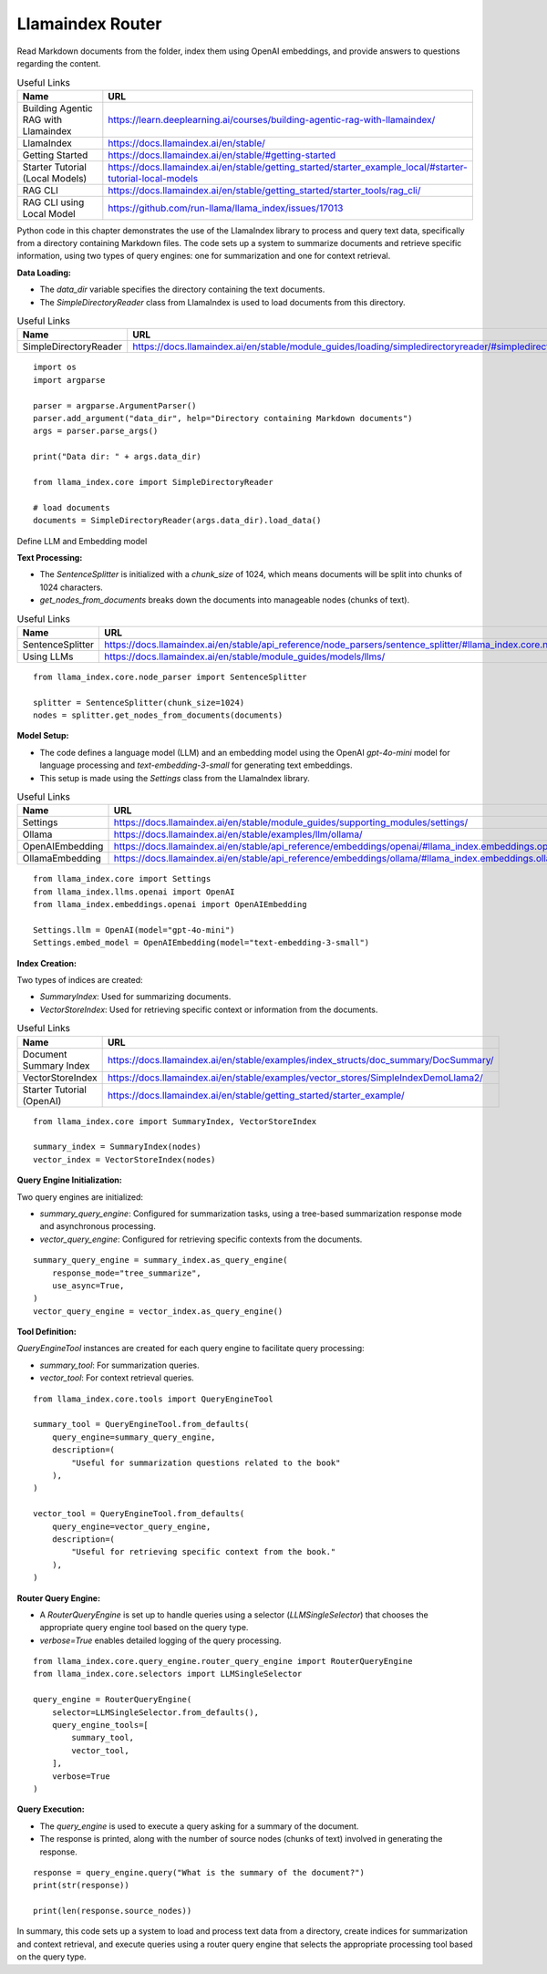 Llamaindex Router
-----------------

Read Markdown documents from the folder, index them using OpenAI embeddings, and provide answers to questions regarding the content.

.. csv-table:: Useful Links
   :header: "Name", "URL"
   :widths: 10 30

   "Building Agentic RAG with Llamaindex", https://learn.deeplearning.ai/courses/building-agentic-rag-with-llamaindex/
   "LlamaIndex", https://docs.llamaindex.ai/en/stable/
   "Getting Started", https://docs.llamaindex.ai/en/stable/#getting-started
   "Starter Tutorial (Local Models)", https://docs.llamaindex.ai/en/stable/getting_started/starter_example_local/#starter-tutorial-local-models
   "RAG CLI", https://docs.llamaindex.ai/en/stable/getting_started/starter_tools/rag_cli/
   "RAG CLI using Local Model", https://github.com/run-llama/llama_index/issues/17013


Python code in this chapter demonstrates the use of the LlamaIndex library to process and query text data, specifically from a directory containing Markdown files. The code sets up a system to summarize documents and retrieve specific information, using two types of query engines: one for summarization and one for context retrieval.

**Data Loading:**

- The `data_dir` variable specifies the directory containing the text documents.
- The `SimpleDirectoryReader` class from LlamaIndex is used to load documents from this directory.

.. csv-table:: Useful Links
   :header: "Name", "URL"
   :widths: 10 30
  
   "SimpleDirectoryReader", https://docs.llamaindex.ai/en/stable/module_guides/loading/simpledirectoryreader/#simpledirectoryreader
  
::
    
  import os
  import argparse

  parser = argparse.ArgumentParser()
  parser.add_argument("data_dir", help="Directory containing Markdown documents")
  args = parser.parse_args()

  print("Data dir: " + args.data_dir)

  from llama_index.core import SimpleDirectoryReader

  # load documents
  documents = SimpleDirectoryReader(args.data_dir).load_data()

Define LLM and Embedding model

**Text Processing:**

- The `SentenceSplitter` is initialized with a `chunk_size` of 1024, which means documents will be split into chunks of 1024 characters.
- `get_nodes_from_documents` breaks down the documents into manageable nodes (chunks of text).

.. csv-table:: Useful Links
   :header: "Name", "URL"
   :widths: 10 30
  
   "SentenceSplitter", https://docs.llamaindex.ai/en/stable/api_reference/node_parsers/sentence_splitter/#llama_index.core.node_parser.SentenceSplitter
   "Using LLMs", https://docs.llamaindex.ai/en/stable/module_guides/models/llms/

::

  from llama_index.core.node_parser import SentenceSplitter

  splitter = SentenceSplitter(chunk_size=1024)
  nodes = splitter.get_nodes_from_documents(documents)

**Model Setup:**

- The code defines a language model (LLM) and an embedding model using the OpenAI `gpt-4o-mini` model for language processing and `text-embedding-3-small` for generating text embeddings.
- This setup is made using the `Settings` class from the LlamaIndex library.

.. csv-table:: Useful Links
   :header: "Name", "URL"
   :widths: 10 30
  
   "Settings", https://docs.llamaindex.ai/en/stable/module_guides/supporting_modules/settings/
   "Ollama", https://docs.llamaindex.ai/en/stable/examples/llm/ollama/
   "OpenAIEmbedding", https://docs.llamaindex.ai/en/stable/api_reference/embeddings/openai/#llama_index.embeddings.openai.OpenAIEmbedding
   "OllamaEmbedding", https://docs.llamaindex.ai/en/stable/api_reference/embeddings/ollama/#llama_index.embeddings.ollama.OllamaEmbedding

::  
  
  from llama_index.core import Settings
  from llama_index.llms.openai import OpenAI
  from llama_index.embeddings.openai import OpenAIEmbedding

  Settings.llm = OpenAI(model="gpt-4o-mini")
  Settings.embed_model = OpenAIEmbedding(model="text-embedding-3-small")

**Index Creation:**

Two types of indices are created:

- `SummaryIndex`: Used for summarizing documents.
- `VectorStoreIndex`: Used for retrieving specific context or information from the documents.


.. csv-table:: Useful Links
   :header: "Name", "URL"
   :widths: 10 30
  
   "Document Summary Index", https://docs.llamaindex.ai/en/stable/examples/index_structs/doc_summary/DocSummary/
   "VectorStoreIndex", https://docs.llamaindex.ai/en/stable/examples/vector_stores/SimpleIndexDemoLlama2/
   "Starter Tutorial (OpenAI)", https://docs.llamaindex.ai/en/stable/getting_started/starter_example/
   
::

  from llama_index.core import SummaryIndex, VectorStoreIndex

  summary_index = SummaryIndex(nodes)
  vector_index = VectorStoreIndex(nodes)


**Query Engine Initialization:**

Two query engines are initialized:

- `summary_query_engine`: Configured for summarization tasks, using a tree-based summarization response mode and asynchronous processing.
- `vector_query_engine`: Configured for retrieving specific contexts from the documents.

::

  summary_query_engine = summary_index.as_query_engine(
      response_mode="tree_summarize",
      use_async=True,
  )
  vector_query_engine = vector_index.as_query_engine()

**Tool Definition:**

`QueryEngineTool` instances are created for each query engine to facilitate query processing:

- `summary_tool`: For summarization queries.
- `vector_tool`: For context retrieval queries.
    
::
    
  from llama_index.core.tools import QueryEngineTool

  summary_tool = QueryEngineTool.from_defaults(
      query_engine=summary_query_engine,
      description=(
          "Useful for summarization questions related to the book"
      ),
  )

  vector_tool = QueryEngineTool.from_defaults(
      query_engine=vector_query_engine,
      description=(
          "Useful for retrieving specific context from the book."
      ),
  )

**Router Query Engine:**

- A `RouterQueryEngine` is set up to handle queries using a selector (`LLMSingleSelector`) that chooses the appropriate query engine tool based on the query type.
- `verbose=True` enables detailed logging of the query processing.

::

  from llama_index.core.query_engine.router_query_engine import RouterQueryEngine
  from llama_index.core.selectors import LLMSingleSelector

  query_engine = RouterQueryEngine(
      selector=LLMSingleSelector.from_defaults(),
      query_engine_tools=[
          summary_tool,
          vector_tool,
      ],
      verbose=True
  )

**Query Execution:**

- The `query_engine` is used to execute a query asking for a summary of the document.
- The response is printed, along with the number of source nodes (chunks of text) involved in generating the response.

::
    
  response = query_engine.query("What is the summary of the document?")
  print(str(response))

  print(len(response.source_nodes))

In summary, this code sets up a system to load and process text data from a directory, create indices for summarization and context retrieval, and execute queries using a router query engine that selects the appropriate processing tool based on the query type.  